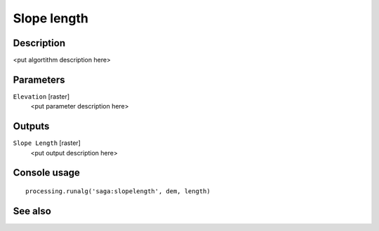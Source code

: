 Slope length
============

Description
-----------

<put algortithm description here>

Parameters
----------

``Elevation`` [raster]
  <put parameter description here>

Outputs
-------

``Slope Length`` [raster]
  <put output description here>

Console usage
-------------

::

  processing.runalg('saga:slopelength', dem, length)

See also
--------

